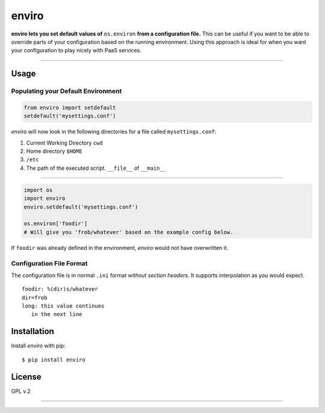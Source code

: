 enviro
======

**enviro lets you set default values of** ``os.environ`` **from a configuration file.** This can be useful if you want to be able to override parts of your configuration based on the running environment. Using this approach is ideal for when you want your configuration to play nicely with PaaS services.

....

Usage
-----

Populating your Default Environment
~~~~~~~~~~~~~~~~~~~~~~~~~~~~~~~~~~~

.. code:: python

    from enviro import setdefault
    setdefault('mysettings.conf')

`enviro` will now look in the following directories for a file called ``mysettings.conf``:

1. Current Working Directory ``cwd``
2. Home directory ``$HOME``
3. ``/etc``
4. The path of the executed script. ``__file__`` of ``__main__``

....

.. image:: http://i.imgur.com/Bp9pZ4k.jpg

.. code:: python

    import os
    import enviro
    enviro.setdefault('mysettings.conf')

    os.environ['foodir']
    # Will give you 'frob/whatever' based on the example config below.

If ``foodir`` was already defined in the environment, `enviro` would not have overwritten it.

Configuration File Format
~~~~~~~~~~~~~~~~~~~~~~~~~

The configuration file is in normal ``.ini`` format *without section headers*. It supports interpolation as you would expect.

::

    foodir: %(dir)s/whatever
    dir=frob
    long: this value continues
       in the next line

Installation
------------

Install *enviro* with pip:

::

    $ pip install enviro


License
-------

GPL v.2

....

.. image:: http://media.giphy.com/media/gBxL0G0DqZd84/giphy.gif
    :alt: Environment Friendly!
    :align: left
    :target: https://pypi.python.org/pypi/enviro
